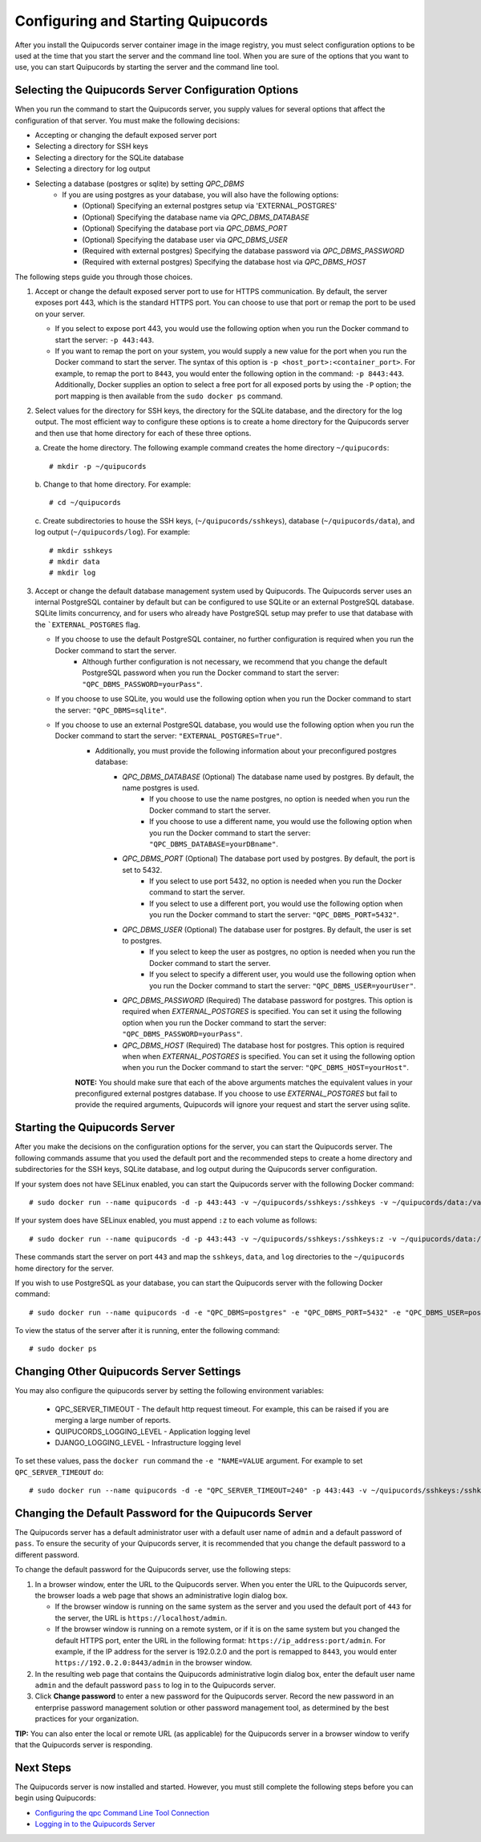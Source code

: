 .. _config-and-start:

Configuring and Starting Quipucords
^^^^^^^^^^^^^^^^^^^^^^^^^^^^^^^^^^^
After you install the Quipucords server container image in the image registry, you must select configuration options to be used at the time that you start the server and the command line tool. When you are sure of the options that you want to use, you can start Quipucords by starting the server and the command line tool.

Selecting the Quipucords Server Configuration Options
~~~~~~~~~~~~~~~~~~~~~~~~~~~~~~~~~~~~~~~~~~~~~~~~~~~~~
When you run the command to start the Quipucords server, you supply values for several options that affect the configuration of that server. You must make the following decisions:

- Accepting or changing the default exposed server port
- Selecting a directory for SSH keys
- Selecting a directory for the SQLite database
- Selecting a directory for log output
- Selecting a database (postgres or sqlite) by setting `QPC_DBMS`
   - If you are using postgres as your database, you will also have the following options:

     - (Optional) Specifying an external postgres setup via 'EXTERNAL_POSTGRES'
     - (Optional) Specifying the database name via `QPC_DBMS_DATABASE`
     - (Optional) Specifying the database port via `QPC_DBMS_PORT`
     - (Optional) Specifying the database user via `QPC_DBMS_USER`
     - (Required with external postgres) Specifying the database password via `QPC_DBMS_PASSWORD`
     - (Required with external postgres) Specifying the database host via `QPC_DBMS_HOST`

The following steps guide you through those choices.

1. Accept or change the default exposed server port to use for HTTPS communication. By default, the server exposes port 443, which is the standard HTTPS port. You can choose to use that port or remap the port to be used on your server.

   - If you select to expose port 443, you would use the following option when you run the Docker command to start the server: ``-p 443:443``.
   - If you want to remap the port on your system, you would supply a new value for the port when you run the Docker command to start the server. The syntax of this option is  ``-p <host_port>:<container_port>``. For example, to remap the port to ``8443``, you would enter the following option in the command: ``-p 8443:443``. Additionally, Docker supplies an option to select a free port for all exposed ports by using the ``-P`` option; the port mapping is then available from the ``sudo docker ps`` command.

2. Select values for the directory for SSH keys, the directory for the SQLite database, and the directory for the log output. The most efficient way to configure these options is to create a home directory for the Quipucords server and then use that home directory for each of these three options.

   \a. Create the home directory. The following example command creates the home directory  ``~/quipucords``::

    # mkdir -p ~/quipucords

   \b. Change to that home directory. For example::

    # cd ~/quipucords

   \c. Create subdirectories to house the SSH keys, (``~/quipucords/sshkeys``), database (``~/quipucords/data``), and log output (``~/quipucords/log``). For example::

       # mkdir sshkeys
       # mkdir data
       # mkdir log

3. Accept or change the default database management system used by Quipucords. The Quipucords server uses an internal PostgreSQL container by default but can be configured to use SQLite or an external PostgreSQL database. SQLite limits concurrency, and for users who already have PostgreSQL setup may prefer to use that database with the ```EXTERNAL_POSTGRES`` flag.

   - If you choose to use the default PostgreSQL container, no further configuration is required when you run the Docker command to start the server.
      - Although further configuration is not necessary, we recommend that you change the default PostgreSQL password when you run the Docker command to start the server: ``"QPC_DBMS_PASSWORD=yourPass"``.
   - If you choose to use SQLite, you would use the following option when you run the Docker command to start the server: ``"QPC_DBMS=sqlite"``.
   - If you choose to use an external PostgreSQL database, you would use the following option when you run the Docker command to start the server: ``"EXTERNAL_POSTGRES=True"``.
      - Additionally, you must provide the following information about your preconfigured postgres database:
         - `QPC_DBMS_DATABASE` (Optional) The database name used by postgres. By default, the name postgres is used.
            - If you choose to use the name postgres, no option is needed when you run the Docker command to start the server.
            - If you choose to use a different name, you would use the following option when you run the Docker command to start the server: ``"QPC_DBMS_DATABASE=yourDBname"``.
         - `QPC_DBMS_PORT` (Optional) The database port used by postgres. By default, the port is set to 5432.
            - If you select to use port 5432, no option is needed when you run the Docker command to start the server.
            - If you select to use a different port, you would use the following option when you run the Docker command to start the server: ``"QPC_DBMS_PORT=5432"``.
         - `QPC_DBMS_USER` (Optional) The database user for postgres. By default, the user is set to postgres.
            - If you select to keep the user as postgres, no option is needed when you run the Docker command to start the server.
            - If you select to specify a different user, you would use the following option when you run the Docker command to start the server: ``"QPC_DBMS_USER=yourUser"``.
         - `QPC_DBMS_PASSWORD` (Required) The database password for postgres. This option is required when `EXTERNAL_POSTGRES` is specified. You can set it using the following option when you run the Docker command to start the server: ``"QPC_DBMS_PASSWORD=yourPass"``.
         - `QPC_DBMS_HOST` (Required) The database host for postgres. This option is required when when `EXTERNAL_POSTGRES` is specified. You can set it using the following option when you run the Docker command to start the server: ``"QPC_DBMS_HOST=yourHost"``.

      **NOTE:** You should make sure that each of the above arguments matches the equivalent values in your preconfigured external postgres database. If you choose to use `EXTERNAL_POSTGRES` but fail to provide the required arguments, Quipucords will ignore your request and start the server using sqlite.

Starting the Quipucords Server
~~~~~~~~~~~~~~~~~~~~~~~~~~~~~~
After you make the decisions on the configuration options for the server, you can start the Quipucords server. The following commands assume that you used the default port and the recommended steps to create a home directory and subdirectories for the SSH keys, SQLite database, and log output during the Quipucords server configuration.

If your system does not have SELinux enabled, you can start the Quipucords server with the following Docker command::

  # sudo docker run --name quipucords -d -p 443:443 -v ~/quipucords/sshkeys:/sshkeys -v ~/quipucords/data:/var/data -v ~/quipucords/log:/var/log -i quipucords:1.0.0

If your system does have SELinux enabled, you must append ``:z`` to each volume as follows::

  # sudo docker run --name quipucords -d -p 443:443 -v ~/quipucords/sshkeys:/sshkeys:z -v ~/quipucords/data:/var/data:z -v ~/quipucords/log:/var/log:z -i quipucords:1.0.0

These commands start the server on port ``443`` and map the ``sshkeys``, ``data``, and ``log`` directories to the ``~/quipucords`` home directory for the server.

If you wish to use PostgreSQL as your database, you can start the Quipucords server with the following Docker command::

  # sudo docker run --name quipucords -d -e "QPC_DBMS=postgres" -e "QPC_DBMS_PORT=5432" -e "QPC_DBMS_USER=postgres" -e "QPC_DBMS_DATABASE=postgres" -e "QPC_DBMS_PASSWORD=password" -e "QPC_DBMS_HOST=host" -p 443:443 -v ~/quipucords/sshkeys:/sshkeys:z -v ~/quipucords/data:/var/data:z -v ~/quipucords/log:/var/log:z -i quipucords:1.0.0

To view the status of the server after it is running, enter the following command::

  # sudo docker ps

Changing Other Quipucords Server Settings
~~~~~~~~~~~~~~~~~~~~~~~~~~~~~~~~~~~~~~~~~
You may also configure the quipucords server by setting the following environment variables:

  - QPC_SERVER_TIMEOUT
    - The default http request timeout.  For example, this can be raised if you are merging a large number of reports.
  - QUIPUCORDS_LOGGING_LEVEL
    - Application logging level
  - DJANGO_LOGGING_LEVEL
    - Infrastructure logging level

To set these values, pass the ``docker run`` command the ``-e "NAME=VALUE`` argument.  For example to set ``QPC_SERVER_TIMEOUT`` do::

    # sudo docker run --name quipucords -d -e "QPC_SERVER_TIMEOUT=240" -p 443:443 -v ~/quipucords/sshkeys:/sshkeys -v ~/quipucords/data:/var/data -v ~/quipucords/log:/var/log -i quipucords:1.0.0


.. _change-default-pw:

Changing the Default Password for the Quipucords Server
~~~~~~~~~~~~~~~~~~~~~~~~~~~~~~~~~~~~~~~~~~~~~~~~~~~~~~~
The Quipucords server has a default administrator user with a default user name of ``admin`` and a default password of ``pass``. To ensure the security of your Quipucords server, it is recommended that you change the default password to a different password.

To change the default password for the Quipucords server, use the following steps:

1. In a browser window, enter the URL to the Quipucords server. When you enter the URL to the Quipucords server, the browser loads a web page that shows an administrative login dialog box.

   - If the browser window is running on the same system as the server and you used the default port of ``443`` for the server, the URL is ``https://localhost/admin``.
   - If the browser window is running on a remote system, or if it is on the same system but you changed the default HTTPS port, enter the URL in the following format: ``https://ip_address:port/admin``. For example, if the IP address for the server is 192.0.2.0 and the port is remapped to ``8443``, you would enter ``https://192.0.2.0:8443/admin`` in the browser window.

2. In the resulting web page that contains the Quipucords administrative login dialog box, enter the default user name ``admin`` and the default password ``pass`` to log in to the Quipucords server.

3. Click **Change password** to enter a new password for the Quipucords server. Record the new password in an enterprise password management solution or other password management tool, as determined by the best practices for your organization.

**TIP:** You can also enter the local or remote URL (as applicable) for the Quipucords server in a browser window to verify that the Quipucords server is responding.

Next Steps
~~~~~~~~~~
The Quipucords server is now installed and started. However, you must still complete the following steps before you can begin using Quipucords:

- `Configuring the qpc Command Line Tool Connection <cli_server_interaction.html#connection>`_
- `Logging in to the Quipucords Server <cli_server_interaction.html#login>`_
